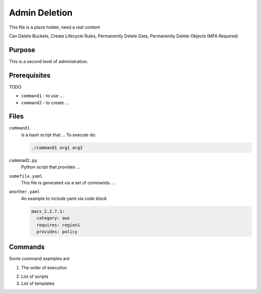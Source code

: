 .. _admin deletion:

Admin Deletion
==============

This file is a place holder, need a real content

Can Delete Buckets, Create Lifecycle Rules, Permanently Delete Data, Permanently Delete Objects (MFA Required)

Purpose
-------

This is a second level of administration.

Prerequisites
-------------

TODO

- ``command1`` - to use ... 
- ``command2`` - to create ...

Files
-----

``command1``
  is a bash script that ...
  To execute do:

  .. code-block:: bash

     ./command1 arg1 arg2

``commnad2.py``
  Python script that provides ...


``somefile.yaml``
  This file is generated via a set of commands ...

  .. literalinclude:: files/jobs.yaml

``another.yaml``
  An example to include yaml via code block

  .. code-block:: yaml
  
     macs_2.2.7.1:
       category: aws
       requires: region1
       provides: policy


Commands
--------

Some command examples are 

1. The order of execution

..  to use image drop an images nd uncomment
..   .. image :: images/dot-buildorder.png

2. List of scripts 

3. List of templates 

